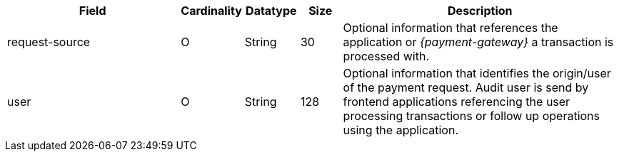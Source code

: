 [cols="30,6,9,7,48a"]
|===
| Field | Cardinality | Datatype | Size | Description

| request-source |O |String |30 |Optional information that references the application or _{payment-gateway}_ a transaction is processed with.
| user |O | String |128 |Optional information that identifies the origin/user of the payment request. Audit user is send by frontend applications referencing the user processing transactions or follow up operations using the application.
|===